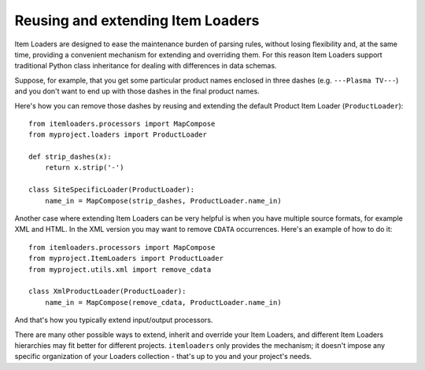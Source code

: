 .. _extending-loaders:

Reusing and extending Item Loaders
==================================

Item Loaders are designed to ease the maintenance burden of parsing rules,
without losing flexibility and, at the same time, providing a convenient
mechanism for extending and overriding them. For this reason Item Loaders
support traditional Python class inheritance for dealing with differences
in data schemas.

Suppose, for example, that you get some particular product names enclosed in
three dashes (e.g. ``---Plasma TV---``) and you don't want to end up with
those dashes in the final product names.

Here's how you can remove those dashes by reusing and extending the default
Product Item Loader (``ProductLoader``)::

    from itemloaders.processors import MapCompose
    from myproject.loaders import ProductLoader

    def strip_dashes(x):
        return x.strip('-')

    class SiteSpecificLoader(ProductLoader):
        name_in = MapCompose(strip_dashes, ProductLoader.name_in)

Another case where extending Item Loaders can be very helpful is when you have
multiple source formats, for example XML and HTML. In the XML version you may
want to remove ``CDATA`` occurrences. Here's an example of how to do it::

    from itemloaders.processors import MapCompose
    from myproject.ItemLoaders import ProductLoader
    from myproject.utils.xml import remove_cdata

    class XmlProductLoader(ProductLoader):
        name_in = MapCompose(remove_cdata, ProductLoader.name_in)

And that's how you typically extend input/output processors.

There are many other possible ways to extend, inherit and override your Item
Loaders, and different Item Loaders hierarchies may fit better for different
projects. ``itemloaders`` only provides the mechanism; it doesn't impose any specific
organization of your Loaders collection - that's up to you and your project's
needs.
